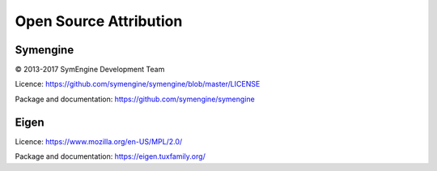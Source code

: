 Open Source Attribution
====================================

Symengine
---------

© 2013-2017 SymEngine Development Team

Licence: https://github.com/symengine/symengine/blob/master/LICENSE

Package and documentation: https://github.com/symengine/symengine

Eigen
-----

Licence: https://www.mozilla.org/en-US/MPL/2.0/

Package and documentation: https://eigen.tuxfamily.org/
